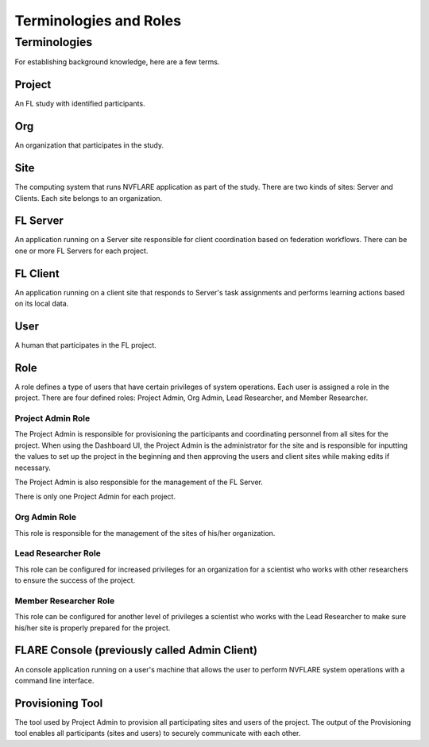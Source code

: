 ***********************
Terminologies and Roles
***********************

Terminologies
=============
For establishing background knowledge, here are a few terms.

Project
-------
An FL study with identified participants.

Org 
---
An organization that participates in the study.

Site
----
The computing system that runs NVFLARE application as part of the study.
There are two kinds of sites: Server and Clients.
Each site belongs to an organization.

FL Server
------------
An application running on a Server site responsible for client coordination based on federation workflows. There can be
one or more FL Servers for each project.

FL Client
----------
An application running on a client site that responds to Server's task assignments and performs learning actions based
on its local data.

User
-----
A human that participates in the FL project.

.. _nvflare_roles:

Role
------
A role defines a type of users that have certain privileges of system operations. Each user is assigned a role in the
project. There are four defined roles: Project Admin, Org Admin, Lead Researcher, and Member Researcher.

.. _project_admin_role:

Project Admin Role
^^^^^^^^^^^^^^^^^^^^
The Project Admin is responsible for provisioning the participants and coordinating personnel from all sites for the project.
When using the Dashboard UI, the Project Admin is the administrator for the site and is responsible for inputting the
values to set up the project in the beginning and then approving the users and client sites while making edits if necessary.

The Project Admin is also responsible for the management of the FL Server.

There is only one Project Admin for each project.

Org Admin Role
^^^^^^^^^^^^^^^^^^^^
This role is responsible for the management of the sites of his/her organization.

Lead Researcher Role
^^^^^^^^^^^^^^^^^^^^^^^
This role can be configured for increased privileges for an organization for a scientist who works
with other researchers to ensure the success of the project.

Member Researcher Role
^^^^^^^^^^^^^^^^^^^^^^^
This role can be configured for another level of privileges a scientist who works with the Lead Researcher
to make sure his/her site is properly prepared for the project.

FLARE Console (previously called Admin Client)
----------------------------------------------
An console application running on a user's machine that allows the user to perform NVFLARE system operations with a
command line interface.

Provisioning Tool
-----------------
The tool used by Project Admin to provision all participating sites and users of the project. The output of the
Provisioning tool enables all participants (sites and users) to securely communicate with each other.
